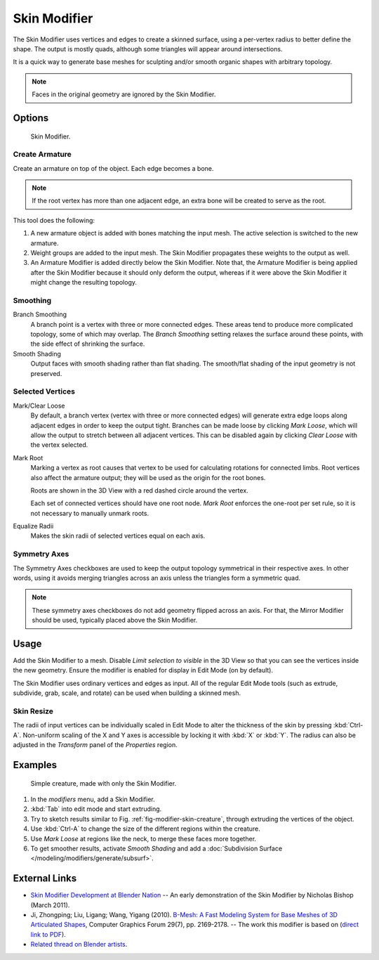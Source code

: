 .. _bpy.types.SkinModifier:

*************
Skin Modifier
*************

The Skin Modifier uses vertices and edges to create a skinned surface,
using a per-vertex radius to better define the shape.
The output is mostly quads, although some triangles will appear around intersections.

It is a quick way to generate base meshes for sculpting and/or smooth organic shapes with
arbitrary topology.

.. note::

   Faces in the original geometry are ignored by the Skin Modifier.


Options
=======

.. figure:: /images/modeling_modifiers_generate_skin_panel.png
   :width: 340px

   Skin Modifier.


Create Armature
---------------

Create an armature on top of the object. Each edge becomes a bone.

.. note::

   If the root vertex has more than one adjacent edge,
   an extra bone will be created to serve as the root.

This tool does the following:

#. A new armature object is added with bones matching the input mesh.
   The active selection is switched to the new armature.
#. Weight groups are added to the input mesh. The Skin Modifier propagates these weights to the output as well.
#. An Armature Modifier is added directly below the Skin Modifier.
   Note that, the Armature Modifier is being applied after
   the Skin Modifier because it should only deform the output,
   whereas if it were above the Skin Modifier it might change the resulting topology.


Smoothing
---------

Branch Smoothing
   A branch point is a vertex with three or more connected edges.
   These areas tend to produce more complicated topology, some of which may overlap.
   The *Branch Smoothing* setting relaxes the surface around these points,
   with the side effect of shrinking the surface.

Smooth Shading
   Output faces with smooth shading rather than flat shading.
   The smooth/flat shading of the input geometry is not preserved.


Selected Vertices
-----------------

Mark/Clear Loose
   By default, a branch vertex (vertex with three or more connected edges)
   will generate extra edge loops along adjacent edges in order to keep the output tight.
   Branches can be made loose by clicking *Mark Loose*, which will allow the output to stretch between
   all adjacent vertices. This can be disabled again by clicking *Clear Loose* with the vertex selected.
Mark Root
   Marking a vertex as root causes that vertex to be used for calculating rotations for connected limbs.
   Root vertices also affect the armature output; they will be used as the origin for the root bones.

   Roots are shown in the 3D View with a red dashed circle around the vertex.

   Each set of connected vertices should have one root node.
   *Mark Root* enforces the one-root per set rule, so it is not necessary to manually unmark roots.
Equalize Radii
   Makes the skin radii of selected vertices equal on each axis.


Symmetry Axes
-------------

The Symmetry Axes checkboxes are used to keep the output topology symmetrical in their respective axes.
In other words, using it avoids merging triangles across an axis unless the triangles form a symmetric quad.

.. note::

   These symmetry axes checkboxes do not add geometry flipped across an axis.
   For that, the Mirror Modifier should be used, typically placed above the Skin Modifier.


Usage
=====

Add the Skin Modifier to a mesh. Disable *Limit selection to visible* in the 3D View so that you can see
the vertices inside the new geometry. Ensure the modifier is enabled for display in Edit Mode (on by default).

The Skin Modifier uses ordinary vertices and edges as input.
All of the regular Edit Mode tools (such as extrude, subdivide, grab, scale, and rotate) can be used when building
a skinned mesh.


Skin Resize
-----------

The radii of input vertices can be individually scaled in Edit Mode
to alter the thickness of the skin by pressing :kbd:`Ctrl-A`.
Non-uniform scaling of the X and Y axes is accessible by locking it with :kbd:`X` or :kbd:`Y`.
The radius can also be adjusted in the *Transform* panel of the *Properties* region.


Examples
========

.. _fig-modifier-skin-creature:

.. figure:: /images/modeling_modifiers_generate_skin_example.png

   Simple creature, made with only the Skin Modifier.

#. In the *modifiers* menu, add a Skin Modifier.
#. :kbd:`Tab` into edit mode and start extruding.
#. Try to sketch results similar to Fig. :ref:`fig-modifier-skin-creature`,
   through extruding the vertices of the object.
#. Use :kbd:`Ctrl-A` to change the size of the different regions within the creature.
#. Use *Mark Loose* at regions like the neck, to merge these faces more together.
#. To get smoother results, activate *Smooth Shading* and
   add a :doc:`Subdivision Surface </modeling/modifiers/generate/subsurf>`.


External Links
==============

- `Skin Modifier Development at Blender Nation
  <http://www.blendernation.com/2011/03/11/skin-modifier-development/>`__ --
  An early demonstration of the Skin Modifier by Nicholas Bishop (March 2011).
- Ji, Zhongping; Liu, Ligang; Wang, Yigang (2010).
  `B-Mesh: A Fast Modeling System for Base Meshes of 3D Articulated Shapes
  <http://www.math.zju.edu.cn/ligangliu/CAGD/Projects/BMesh/>`__,
  Computer Graphics Forum 29(7), pp. 2169-2178. -- The work this modifier is based on
  (`direct link to PDF <http://www.math.zju.edu.cn/ligangliu/cagd/projects/bmesh/paper/bmesh.pdf>`__).
- `Related thread on Blender artists
  <http://blenderartists.org/forum/showthread.php?209551-B-mesh-modeling-tools-papers-better-than-zsfere>`__.
